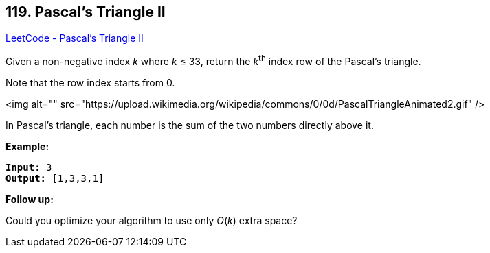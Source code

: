 == 119. Pascal's Triangle II

https://leetcode.com/problems/pascals-triangle-ii/[LeetCode - Pascal's Triangle II]

Given a non-negative index _k_ where _k_ ≤ 33, return the _k_^th^ index row of the Pascal's triangle.

Note that the row index starts from 0.

<img alt="" src="https://upload.wikimedia.org/wikipedia/commons/0/0d/PascalTriangleAnimated2.gif" />


[.small]#In Pascal's triangle, each number is the sum of the two numbers directly above it.#

*Example:*

[subs="verbatim,quotes"]
----
*Input:* 3
*Output:* [1,3,3,1]
----

*Follow up:*

Could you optimize your algorithm to use only _O_(_k_) extra space?

